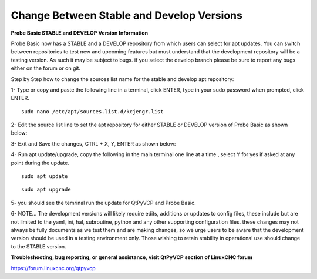 ==========================================
Change Between Stable and Develop Versions 
==========================================


**Probe Basic STABLE and DEVELOP Version Information**



Probe Basic now has a STABLE and a DEVELOP repository from which users can select for apt updates.  You can switch between repositories to test new and upcoming features but must understand that the development repository will be a testing version.  As such it may be subject to bugs.  if you select the develop branch please be sure to report any bugs either on the forum or on git.

Step by Step how to change the sources list name for the stable and develop apt repository:

1- Type or copy and paste the following line in a terminal, click ENTER, type in your sudo password when prompted, click ENTER.

::


    sudo nano /etc/apt/sources.list.d/kcjengr.list



.. image:: pb_sources_list.png
   :align: center




2- Edit the source list line to set the apt repository for either STABLE or DEVELOP version of Probe Basic as shown below:


.. image:: nano_sources_list.png
   :align: center



.. image:: nano_sources_list_edited.png
   :align: center





3- Exit and Save the changes, CTRL + X, Y, ENTER as shown below:


.. image:: yes_nano_to_save.png
   :align: center



.. image:: enter_nano_file_save_name.png
   :align: center






4- Run apt update/upgrade, copy the following in the main terminal one line at a time , select Y for yes if asked at any point during the update.

::


    sudo apt update



::


    sudo apt upgrade




5- you should see the temrinal run the update for QtPyVCP and Probe Basic.



6- NOTE... The development versions will likely require edits, additions or updates to config files, these include but are not limited to the yaml, ini, hal, subroutine, python and any other supporting configuration files.  these changes may not always be fully documents as we test them and are making changes, so we urge users to be aware that the development version should be used in a testing environment only.  Those wishing to retain stability in operational use should change to the STABLE version. 



**Troubleshooting, bug reporting, or general assistance, visit QtPyVCP section of LinuxCNC forum**


https://forum.linuxcnc.org/qtpyvcp


